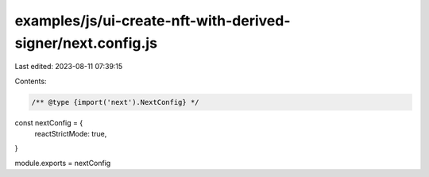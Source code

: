 examples/js/ui-create-nft-with-derived-signer/next.config.js
============================================================

Last edited: 2023-08-11 07:39:15

Contents:

.. code-block:: js

    /** @type {import('next').NextConfig} */
const nextConfig = {
  reactStrictMode: true,
}

module.exports = nextConfig


